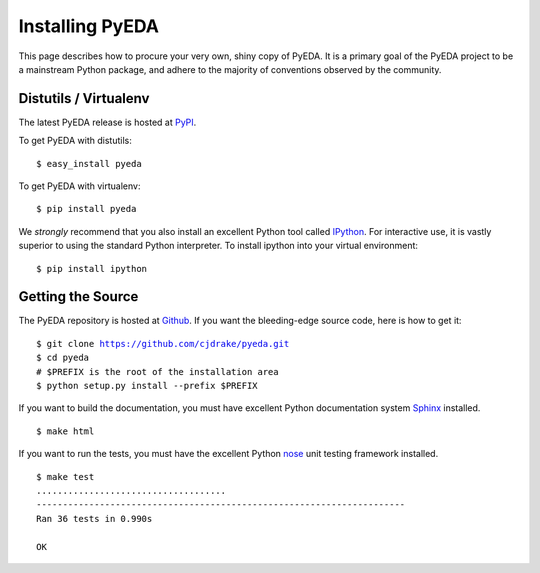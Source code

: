 .. install.rst

====================
  Installing PyEDA
====================

This page describes how to procure your very own, shiny copy of PyEDA. It is
a primary goal of the PyEDA project to be a mainstream Python package, and
adhere to the majority of conventions observed by the community.

Distutils / Virtualenv
======================

The latest PyEDA release is hosted at
`PyPI <http://pypi.python.org/pypi/pyeda>`_.

.. highlight:: sh

To get PyEDA with distutils::

   $ easy_install pyeda

To get PyEDA with virtualenv::

   $ pip install pyeda

We *strongly* recommend that you also install an excellent Python tool called
`IPython <http://ipython.org>`_. For interactive use, it is vastly superior to
using the standard Python interpreter. To install ipython into your virtual
environment::

   $ pip install ipython

Getting the Source
==================

The PyEDA repository is hosted at `Github <https://github.com>`_. If you want
the bleeding-edge source code, here is how to get it:

.. parsed-literal::

   $ git clone https://github.com/cjdrake/pyeda.git
   $ cd pyeda
   # $PREFIX is the root of the installation area
   $ python setup.py install --prefix $PREFIX

If you want to build the documentation, you must have excellent Python
documentation system `Sphinx <http://sphinx.pocoo.org>`_ installed.

.. parsed-literal::

   $ make html

If you want to run the tests, you must have the excellent Python
`nose <http://nose.readthedocs.org/en/latest>`_ unit testing framework
installed.

.. parsed-literal::

   $ make test
   ....................................
   ----------------------------------------------------------------------
   Ran 36 tests in 0.990s

   OK
